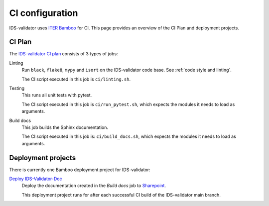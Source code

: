 .. _`ci configuration`:

CI configuration
================

IDS-validator uses `ITER Bamboo <https://ci.iter.org/>`_ for CI. This page provides an overview
of the CI Plan and deployment projects.

CI Plan
-------

The `IDS-validator CI plan <https://ci.iter.org/browse/IMEX-IVALID>`_ consists of 3 types of jobs:

Linting 
    Run ``black``, ``flake8``, ``mypy`` and ``isort`` on the IDS-validator code base.
    See :ref:`code style and linting`.

    The CI script executed in this job is ``ci/linting.sh``.

Testing
    This runs all unit tests with pytest.

    The CI script executed in this job is ``ci/run_pytest.sh``, which expects the
    modules it needs to load as arguments.

Build docs
    This job builds the Sphinx documentation.

    The CI script executed in this job is: ``ci/build_docs.sh``, which expects the
    modules it needs to load as arguments.


Deployment projects
-------------------

There is currently one Bamboo deployment project for IDS-validator:

`Deploy IDS-Validator-Doc <https://ci.iter.org/deploy/viewDeploymentProjectEnvironments.action?id=1908899843>`_
    Deploy the documentation created in the `Build docs` job to `Sharepoint
    <https://sharepoint.iter.org/departments/POP/CM/IMDesign/Code%20Documentation/IDS-Validator/index.html#>`_.

    This deployment project runs for after each successful CI build of the IDS-validator main
    branch.
